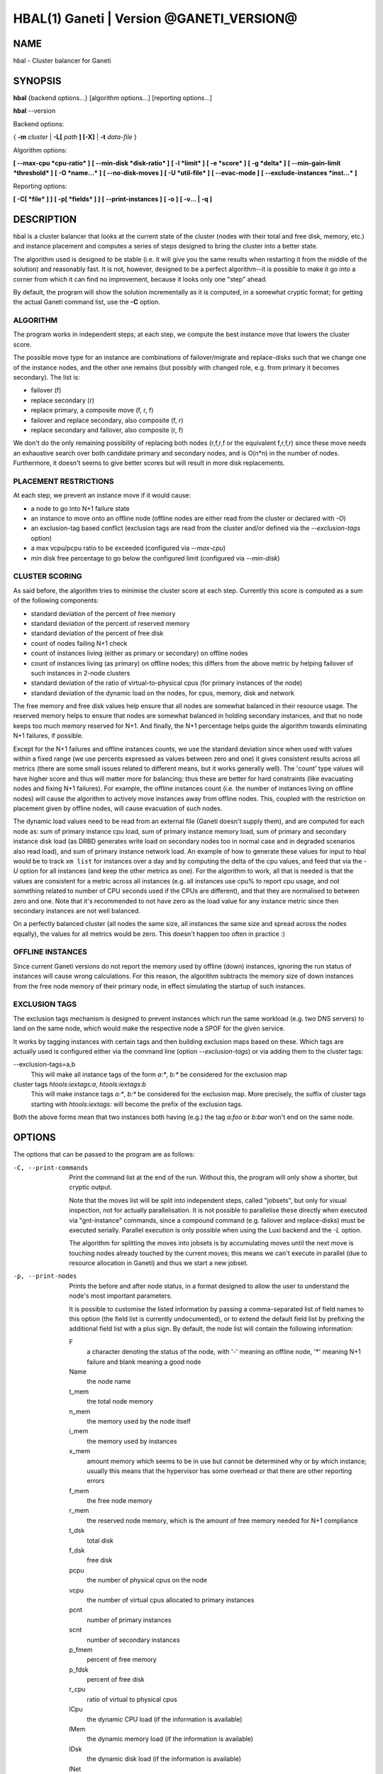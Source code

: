 HBAL(1) Ganeti | Version @GANETI_VERSION@
=========================================

NAME
----

hbal \- Cluster balancer for Ganeti

SYNOPSIS
--------

**hbal** {backend options...} [algorithm options...] [reporting options...]

**hbal** --version


Backend options:

{ **-m** *cluster* | **-L[** *path* **] [-X]** | **-t** *data-file* }

Algorithm options:

**[ --max-cpu *cpu-ratio* ]**
**[ --min-disk *disk-ratio* ]**
**[ -l *limit* ]**
**[ -e *score* ]**
**[ -g *delta* ]** **[ --min-gain-limit *threshold* ]**
**[ -O *name...* ]**
**[ --no-disk-moves ]**
**[ -U *util-file* ]**
**[ --evac-mode ]**
**[ --exclude-instances *inst...* ]**

Reporting options:

**[ -C[ *file* ] ]**
**[ -p[ *fields* ] ]**
**[ --print-instances ]**
**[ -o ]**
**[ -v... | -q ]**


DESCRIPTION
-----------

hbal is a cluster balancer that looks at the current state of the
cluster (nodes with their total and free disk, memory, etc.) and
instance placement and computes a series of steps designed to bring
the cluster into a better state.

The algorithm used is designed to be stable (i.e. it will give you the
same results when restarting it from the middle of the solution) and
reasonably fast. It is not, however, designed to be a perfect
algorithm--it is possible to make it go into a corner from which
it can find no improvement, because it looks only one "step" ahead.

By default, the program will show the solution incrementally as it is
computed, in a somewhat cryptic format; for getting the actual Ganeti
command list, use the **-C** option.

ALGORITHM
~~~~~~~~~

The program works in independent steps; at each step, we compute the
best instance move that lowers the cluster score.

The possible move type for an instance are combinations of
failover/migrate and replace-disks such that we change one of the
instance nodes, and the other one remains (but possibly with changed
role, e.g. from primary it becomes secondary). The list is:

- failover (f)
- replace secondary (r)
- replace primary, a composite move (f, r, f)
- failover and replace secondary, also composite (f, r)
- replace secondary and failover, also composite (r, f)

We don't do the only remaining possibility of replacing both nodes
(r,f,r,f or the equivalent f,r,f,r) since these move needs an
exhaustive search over both candidate primary and secondary nodes, and
is O(n*n) in the number of nodes. Furthermore, it doesn't seems to
give better scores but will result in more disk replacements.

PLACEMENT RESTRICTIONS
~~~~~~~~~~~~~~~~~~~~~~

At each step, we prevent an instance move if it would cause:

- a node to go into N+1 failure state
- an instance to move onto an offline node (offline nodes are either
  read from the cluster or declared with *-O*)
- an exclusion-tag based conflict (exclusion tags are read from the
  cluster and/or defined via the *--exclusion-tags* option)
- a max vcpu/pcpu ratio to be exceeded (configured via *--max-cpu*)
- min disk free percentage to go below the configured limit
  (configured via *--min-disk*)

CLUSTER SCORING
~~~~~~~~~~~~~~~

As said before, the algorithm tries to minimise the cluster score at
each step. Currently this score is computed as a sum of the following
components:

- standard deviation of the percent of free memory
- standard deviation of the percent of reserved memory
- standard deviation of the percent of free disk
- count of nodes failing N+1 check
- count of instances living (either as primary or secondary) on
  offline nodes
- count of instances living (as primary) on offline nodes; this
  differs from the above metric by helping failover of such instances
  in 2-node clusters
- standard deviation of the ratio of virtual-to-physical cpus (for
  primary instances of the node)
- standard deviation of the dynamic load on the nodes, for cpus,
  memory, disk and network

The free memory and free disk values help ensure that all nodes are
somewhat balanced in their resource usage. The reserved memory helps
to ensure that nodes are somewhat balanced in holding secondary
instances, and that no node keeps too much memory reserved for
N+1. And finally, the N+1 percentage helps guide the algorithm towards
eliminating N+1 failures, if possible.

Except for the N+1 failures and offline instances counts, we use the
standard deviation since when used with values within a fixed range
(we use percents expressed as values between zero and one) it gives
consistent results across all metrics (there are some small issues
related to different means, but it works generally well). The 'count'
type values will have higher score and thus will matter more for
balancing; thus these are better for hard constraints (like evacuating
nodes and fixing N+1 failures). For example, the offline instances
count (i.e. the number of instances living on offline nodes) will
cause the algorithm to actively move instances away from offline
nodes. This, coupled with the restriction on placement given by
offline nodes, will cause evacuation of such nodes.

The dynamic load values need to be read from an external file (Ganeti
doesn't supply them), and are computed for each node as: sum of
primary instance cpu load, sum of primary instance memory load, sum of
primary and secondary instance disk load (as DRBD generates write load
on secondary nodes too in normal case and in degraded scenarios also
read load), and sum of primary instance network load. An example of
how to generate these values for input to hbal would be to track ``xm
list`` for instances over a day and by computing the delta of the cpu
values, and feed that via the *-U* option for all instances (and keep
the other metrics as one). For the algorithm to work, all that is
needed is that the values are consistent for a metric across all
instances (e.g. all instances use cpu% to report cpu usage, and not
something related to number of CPU seconds used if the CPUs are
different), and that they are normalised to between zero and one. Note
that it's recommended to not have zero as the load value for any
instance metric since then secondary instances are not well balanced.

On a perfectly balanced cluster (all nodes the same size, all
instances the same size and spread across the nodes equally), the
values for all metrics would be zero. This doesn't happen too often in
practice :)

OFFLINE INSTANCES
~~~~~~~~~~~~~~~~~

Since current Ganeti versions do not report the memory used by offline
(down) instances, ignoring the run status of instances will cause
wrong calculations. For this reason, the algorithm subtracts the
memory size of down instances from the free node memory of their
primary node, in effect simulating the startup of such instances.

EXCLUSION TAGS
~~~~~~~~~~~~~~

The exclusion tags mechanism is designed to prevent instances which
run the same workload (e.g. two DNS servers) to land on the same node,
which would make the respective node a SPOF for the given service.

It works by tagging instances with certain tags and then building
exclusion maps based on these. Which tags are actually used is
configured either via the command line (option *--exclusion-tags*)
or via adding them to the cluster tags:

--exclusion-tags=a,b
  This will make all instance tags of the form *a:\**, *b:\** be
  considered for the exclusion map

cluster tags *htools:iextags:a*, *htools:iextags:b*
  This will make instance tags *a:\**, *b:\** be considered for the
  exclusion map. More precisely, the suffix of cluster tags starting
  with *htools:iextags:* will become the prefix of the exclusion tags.

Both the above forms mean that two instances both having (e.g.) the
tag *a:foo* or *b:bar* won't end on the same node.

OPTIONS
-------

The options that can be passed to the program are as follows:

-C, --print-commands
  Print the command list at the end of the run. Without this, the
  program will only show a shorter, but cryptic output.

  Note that the moves list will be split into independent steps,
  called "jobsets", but only for visual inspection, not for actually
  parallelisation. It is not possible to parallelise these directly
  when executed via "gnt-instance" commands, since a compound command
  (e.g. failover and replace-disks) must be executed
  serially. Parallel execution is only possible when using the Luxi
  backend and the *-L* option.

  The algorithm for splitting the moves into jobsets is by
  accumulating moves until the next move is touching nodes already
  touched by the current moves; this means we can't execute in
  parallel (due to resource allocation in Ganeti) and thus we start a
  new jobset.

-p, --print-nodes
  Prints the before and after node status, in a format designed to
  allow the user to understand the node's most important parameters.

  It is possible to customise the listed information by passing a
  comma-separated list of field names to this option (the field list
  is currently undocumented), or to extend the default field list by
  prefixing the additional field list with a plus sign. By default,
  the node list will contain the following information:

  F
    a character denoting the status of the node, with '-' meaning an
    offline node, '*' meaning N+1 failure and blank meaning a good
    node

  Name
    the node name

  t_mem
    the total node memory

  n_mem
    the memory used by the node itself

  i_mem
    the memory used by instances

  x_mem
    amount memory which seems to be in use but cannot be determined
    why or by which instance; usually this means that the hypervisor
    has some overhead or that there are other reporting errors

  f_mem
    the free node memory

  r_mem
    the reserved node memory, which is the amount of free memory
    needed for N+1 compliance

  t_dsk
    total disk

  f_dsk
    free disk

  pcpu
    the number of physical cpus on the node

  vcpu
    the number of virtual cpus allocated to primary instances

  pcnt
    number of primary instances

  scnt
    number of secondary instances

  p_fmem
    percent of free memory

  p_fdsk
    percent of free disk

  r_cpu
    ratio of virtual to physical cpus

  lCpu
    the dynamic CPU load (if the information is available)

  lMem
    the dynamic memory load (if the information is available)

  lDsk
    the dynamic disk load (if the information is available)

  lNet
    the dynamic net load (if the information is available)

--print-instances
  Prints the before and after instance map. This is less useful as the
  node status, but it can help in understanding instance moves.

-o, --oneline
  Only shows a one-line output from the program, designed for the case
  when one wants to look at multiple clusters at once and check their
  status.

  The line will contain four fields:

  - initial cluster score
  - number of steps in the solution
  - final cluster score
  - improvement in the cluster score

-O *name*
  This option (which can be given multiple times) will mark nodes as
  being *offline*. This means a couple of things:

  - instances won't be placed on these nodes, not even temporarily;
    e.g. the *replace primary* move is not available if the secondary
    node is offline, since this move requires a failover.
  - these nodes will not be included in the score calculation (except
    for the percentage of instances on offline nodes)

  Note that algorithm will also mark as offline any nodes which are
  reported by RAPI as such, or that have "?" in file-based input in
  any numeric fields.

-e *score*, --min-score=*score*
  This parameter denotes the minimum score we are happy with and alters
  the computation in two ways:

  - if the cluster has the initial score lower than this value, then we
    don't enter the algorithm at all, and exit with success
  - during the iterative process, if we reach a score lower than this
    value, we exit the algorithm

  The default value of the parameter is currently ``1e-9`` (chosen
  empirically).

-g *delta*, --min-gain=*delta*
  Since the balancing algorithm can sometimes result in just very tiny
  improvements, that bring less gain that they cost in relocation
  time, this parameter (defaulting to 0.01) represents the minimum
  gain we require during a step, to continue balancing.

--min-gain-limit=*threshold*
  The above min-gain option will only take effect if the cluster score
  is already below *threshold* (defaults to 0.1). The rationale behind
  this setting is that at high cluster scores (badly balanced
  clusters), we don't want to abort the rebalance too quickly, as
  later gains might still be significant. However, under the
  threshold, the total gain is only the threshold value, so we can
  exit early.

--no-disk-moves
  This parameter prevents hbal from using disk move
  (i.e. "gnt-instance replace-disks") operations. This will result in
  a much quicker balancing, but of course the improvements are
  limited. It is up to the user to decide when to use one or another.

--evac-mode
  This parameter restricts the list of instances considered for moving
  to the ones living on offline/drained nodes. It can be used as a
  (bulk) replacement for Ganeti's own *gnt-node evacuate*, with the
  note that it doesn't guarantee full evacuation.

--exclude-instances=*instances*
  This parameter marks the given instances (as a comma-separated list)
  from being moved during the rebalance.

-U *util-file*
  This parameter specifies a file holding instance dynamic utilisation
  information that will be used to tweak the balancing algorithm to
  equalise load on the nodes (as opposed to static resource
  usage). The file is in the format "instance_name cpu_util mem_util
  disk_util net_util" where the "_util" parameters are interpreted as
  numbers and the instance name must match exactly the instance as
  read from Ganeti. In case of unknown instance names, the program
  will abort.

  If not given, the default values are one for all metrics and thus
  dynamic utilisation has only one effect on the algorithm: the
  equalisation of the secondary instances across nodes (this is the
  only metric that is not tracked by another, dedicated value, and
  thus the disk load of instances will cause secondary instance
  equalisation). Note that value of one will also influence slightly
  the primary instance count, but that is already tracked via other
  metrics and thus the influence of the dynamic utilisation will be
  practically insignificant.

-t *datafile*, --text-data=*datafile*
  The name of the file holding node and instance information (if not
  collecting via RAPI or LUXI). This or one of the other backends must
  be selected.

-S *filename*, --save-cluster=*filename*
  If given, the state of the cluster before the balancing is saved to
  the given file plus the extension "original"
  (i.e. *filename*.original), and the state at the end of the
  balancing is saved to the given file plus the extension "balanced"
  (i.e. *filename*.balanced). This allows re-feeding the cluster state
  to either hbal itself or for example hspace.

-m *cluster*
 Collect data directly from the *cluster* given as an argument via
 RAPI. If the argument doesn't contain a colon (:), then it is
 converted into a fully-built URL via prepending ``https://`` and
 appending the default RAPI port, otherwise it's considered a
 fully-specified URL and is used as-is.

-L [*path*]
  Collect data directly from the master daemon, which is to be
  contacted via the luxi (an internal Ganeti protocol). An optional
  *path* argument is interpreted as the path to the unix socket on
  which the master daemon listens; otherwise, the default path used by
  ganeti when installed with *--localstatedir=/var* is used.

-X
  When using the Luxi backend, hbal can also execute the given
  commands. The execution method is to execute the individual jobsets
  (see the *-C* option for details) in separate stages, aborting if at
  any time a jobset doesn't have all jobs successful. Each step in the
  balancing solution will be translated into exactly one Ganeti job
  (having between one and three OpCodes), and all the steps in a
  jobset will be executed in parallel. The jobsets themselves are
  executed serially.

-l *N*, --max-length=*N*
  Restrict the solution to this length. This can be used for example
  to automate the execution of the balancing.

--max-cpu=*cpu-ratio*
  The maximum virtual to physical cpu ratio, as a floating point
  number between zero and one. For example, specifying *cpu-ratio* as
  **2.5** means that, for a 4-cpu machine, a maximum of 10 virtual
  cpus should be allowed to be in use for primary instances. A value
  of one doesn't make sense though, as that means no disk space can be
  used on it.

--min-disk=*disk-ratio*
  The minimum amount of free disk space remaining, as a floating point
  number. For example, specifying *disk-ratio* as **0.25** means that
  at least one quarter of disk space should be left free on nodes.

-G *uuid*, --group=*uuid*
  On an multi-group cluster, select this group for
  processing. Otherwise hbal will abort, since it cannot balance
  multiple groups at the same time.

-v, --verbose
  Increase the output verbosity. Each usage of this option will
  increase the verbosity (currently more than 2 doesn't make sense)
  from the default of one.

-q, --quiet
  Decrease the output verbosity. Each usage of this option will
  decrease the verbosity (less than zero doesn't make sense) from the
  default of one.

-V, --version
  Just show the program version and exit.

EXIT STATUS
-----------

The exit status of the command will be zero, unless for some reason
the algorithm fatally failed (e.g. wrong node or instance data), or
(in case of job execution) any job has failed.

BUGS
----

The program does not check its input data for consistency, and aborts
with cryptic errors messages in this case.

The algorithm is not perfect.

The output format is not easily scriptable, and the program should
feed moves directly into Ganeti (either via RAPI or via a gnt-debug
input file).

EXAMPLE
-------

Note that these examples are not for the latest version (they don't
have full node data).

Default output
~~~~~~~~~~~~~~

With the default options, the program shows each individual step and
the improvements it brings in cluster score::

    $ hbal
    Loaded 20 nodes, 80 instances
    Cluster is not N+1 happy, continuing but no guarantee that the cluster will end N+1 happy.
    Initial score: 0.52329131
    Trying to minimize the CV...
        1. instance14  node1:node10  => node16:node10 0.42109120 a=f r:node16 f
        2. instance54  node4:node15  => node16:node15 0.31904594 a=f r:node16 f
        3. instance4   node5:node2   => node2:node16  0.26611015 a=f r:node16
        4. instance48  node18:node20 => node2:node18  0.21361717 a=r:node2 f
        5. instance93  node19:node18 => node16:node19 0.16166425 a=r:node16 f
        6. instance89  node3:node20  => node2:node3   0.11005629 a=r:node2 f
        7. instance5   node6:node2   => node16:node6  0.05841589 a=r:node16 f
        8. instance94  node7:node20  => node20:node16 0.00658759 a=f r:node16
        9. instance44  node20:node2  => node2:node15  0.00438740 a=f r:node15
       10. instance62  node14:node18 => node14:node16 0.00390087 a=r:node16
       11. instance13  node11:node14 => node11:node16 0.00361787 a=r:node16
       12. instance19  node10:node11 => node10:node7  0.00336636 a=r:node7
       13. instance43  node12:node13 => node12:node1  0.00305681 a=r:node1
       14. instance1   node1:node2   => node1:node4   0.00263124 a=r:node4
       15. instance58  node19:node20 => node19:node17 0.00252594 a=r:node17
    Cluster score improved from 0.52329131 to 0.00252594

In the above output, we can see:

- the input data (here from files) shows a cluster with 20 nodes and
  80 instances
- the cluster is not initially N+1 compliant
- the initial score is 0.52329131

The step list follows, showing the instance, its initial
primary/secondary nodes, the new primary secondary, the cluster list,
and the actions taken in this step (with 'f' denoting failover/migrate
and 'r' denoting replace secondary).

Finally, the program shows the improvement in cluster score.

A more detailed output is obtained via the *-C* and *-p* options::

    $ hbal
    Loaded 20 nodes, 80 instances
    Cluster is not N+1 happy, continuing but no guarantee that the cluster will end N+1 happy.
    Initial cluster status:
    N1 Name   t_mem f_mem r_mem t_dsk f_dsk pri sec  p_fmem  p_fdsk
     * node1  32762  1280  6000  1861  1026   5   3 0.03907 0.55179
       node2  32762 31280 12000  1861  1026   0   8 0.95476 0.55179
     * node3  32762  1280  6000  1861  1026   5   3 0.03907 0.55179
     * node4  32762  1280  6000  1861  1026   5   3 0.03907 0.55179
     * node5  32762  1280  6000  1861   978   5   5 0.03907 0.52573
     * node6  32762  1280  6000  1861  1026   5   3 0.03907 0.55179
     * node7  32762  1280  6000  1861  1026   5   3 0.03907 0.55179
       node8  32762  7280  6000  1861  1026   4   4 0.22221 0.55179
       node9  32762  7280  6000  1861  1026   4   4 0.22221 0.55179
     * node10 32762  7280 12000  1861  1026   4   4 0.22221 0.55179
       node11 32762  7280  6000  1861   922   4   5 0.22221 0.49577
       node12 32762  7280  6000  1861  1026   4   4 0.22221 0.55179
       node13 32762  7280  6000  1861   922   4   5 0.22221 0.49577
       node14 32762  7280  6000  1861   922   4   5 0.22221 0.49577
     * node15 32762  7280 12000  1861  1131   4   3 0.22221 0.60782
       node16 32762 31280     0  1861  1860   0   0 0.95476 1.00000
       node17 32762  7280  6000  1861  1106   5   3 0.22221 0.59479
     * node18 32762  1280  6000  1396   561   5   3 0.03907 0.40239
     * node19 32762  1280  6000  1861  1026   5   3 0.03907 0.55179
       node20 32762 13280 12000  1861   689   3   9 0.40535 0.37068

    Initial score: 0.52329131
    Trying to minimize the CV...
        1. instance14  node1:node10  => node16:node10 0.42109120 a=f r:node16 f
        2. instance54  node4:node15  => node16:node15 0.31904594 a=f r:node16 f
        3. instance4   node5:node2   => node2:node16  0.26611015 a=f r:node16
        4. instance48  node18:node20 => node2:node18  0.21361717 a=r:node2 f
        5. instance93  node19:node18 => node16:node19 0.16166425 a=r:node16 f
        6. instance89  node3:node20  => node2:node3   0.11005629 a=r:node2 f
        7. instance5   node6:node2   => node16:node6  0.05841589 a=r:node16 f
        8. instance94  node7:node20  => node20:node16 0.00658759 a=f r:node16
        9. instance44  node20:node2  => node2:node15  0.00438740 a=f r:node15
       10. instance62  node14:node18 => node14:node16 0.00390087 a=r:node16
       11. instance13  node11:node14 => node11:node16 0.00361787 a=r:node16
       12. instance19  node10:node11 => node10:node7  0.00336636 a=r:node7
       13. instance43  node12:node13 => node12:node1  0.00305681 a=r:node1
       14. instance1   node1:node2   => node1:node4   0.00263124 a=r:node4
       15. instance58  node19:node20 => node19:node17 0.00252594 a=r:node17
    Cluster score improved from 0.52329131 to 0.00252594

    Commands to run to reach the above solution:
      echo step 1
      echo gnt-instance migrate instance14
      echo gnt-instance replace-disks -n node16 instance14
      echo gnt-instance migrate instance14
      echo step 2
      echo gnt-instance migrate instance54
      echo gnt-instance replace-disks -n node16 instance54
      echo gnt-instance migrate instance54
      echo step 3
      echo gnt-instance migrate instance4
      echo gnt-instance replace-disks -n node16 instance4
      echo step 4
      echo gnt-instance replace-disks -n node2 instance48
      echo gnt-instance migrate instance48
      echo step 5
      echo gnt-instance replace-disks -n node16 instance93
      echo gnt-instance migrate instance93
      echo step 6
      echo gnt-instance replace-disks -n node2 instance89
      echo gnt-instance migrate instance89
      echo step 7
      echo gnt-instance replace-disks -n node16 instance5
      echo gnt-instance migrate instance5
      echo step 8
      echo gnt-instance migrate instance94
      echo gnt-instance replace-disks -n node16 instance94
      echo step 9
      echo gnt-instance migrate instance44
      echo gnt-instance replace-disks -n node15 instance44
      echo step 10
      echo gnt-instance replace-disks -n node16 instance62
      echo step 11
      echo gnt-instance replace-disks -n node16 instance13
      echo step 12
      echo gnt-instance replace-disks -n node7 instance19
      echo step 13
      echo gnt-instance replace-disks -n node1 instance43
      echo step 14
      echo gnt-instance replace-disks -n node4 instance1
      echo step 15
      echo gnt-instance replace-disks -n node17 instance58

    Final cluster status:
    N1 Name   t_mem f_mem r_mem t_dsk f_dsk pri sec  p_fmem  p_fdsk
       node1  32762  7280  6000  1861  1026   4   4 0.22221 0.55179
       node2  32762  7280  6000  1861  1026   4   4 0.22221 0.55179
       node3  32762  7280  6000  1861  1026   4   4 0.22221 0.55179
       node4  32762  7280  6000  1861  1026   4   4 0.22221 0.55179
       node5  32762  7280  6000  1861  1078   4   5 0.22221 0.57947
       node6  32762  7280  6000  1861  1026   4   4 0.22221 0.55179
       node7  32762  7280  6000  1861  1026   4   4 0.22221 0.55179
       node8  32762  7280  6000  1861  1026   4   4 0.22221 0.55179
       node9  32762  7280  6000  1861  1026   4   4 0.22221 0.55179
       node10 32762  7280  6000  1861  1026   4   4 0.22221 0.55179
       node11 32762  7280  6000  1861  1022   4   4 0.22221 0.54951
       node12 32762  7280  6000  1861  1026   4   4 0.22221 0.55179
       node13 32762  7280  6000  1861  1022   4   4 0.22221 0.54951
       node14 32762  7280  6000  1861  1022   4   4 0.22221 0.54951
       node15 32762  7280  6000  1861  1031   4   4 0.22221 0.55408
       node16 32762  7280  6000  1861  1060   4   4 0.22221 0.57007
       node17 32762  7280  6000  1861  1006   5   4 0.22221 0.54105
       node18 32762  7280  6000  1396   761   4   2 0.22221 0.54570
       node19 32762  7280  6000  1861  1026   4   4 0.22221 0.55179
       node20 32762 13280  6000  1861  1089   3   5 0.40535 0.58565

Here we see, beside the step list, the initial and final cluster
status, with the final one showing all nodes being N+1 compliant, and
the command list to reach the final solution. In the initial listing,
we see which nodes are not N+1 compliant.

The algorithm is stable as long as each step above is fully completed,
e.g. in step 8, both the migrate and the replace-disks are
done. Otherwise, if only the migrate is done, the input data is
changed in a way that the program will output a different solution
list (but hopefully will end in the same state).

